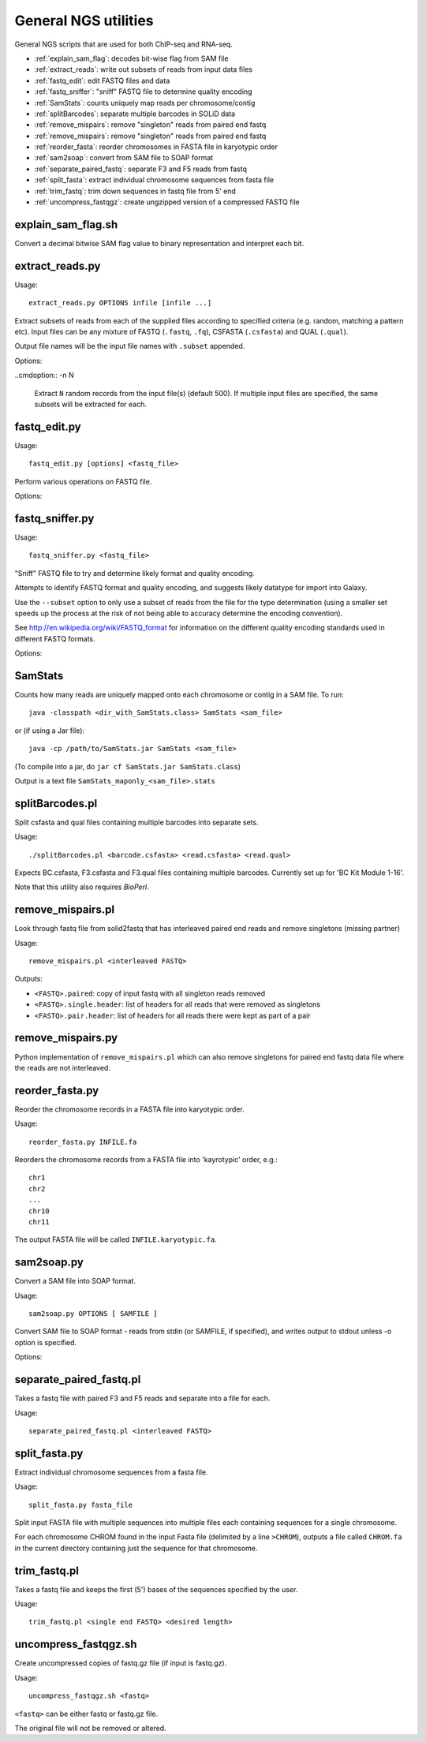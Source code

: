 General NGS utilities
=====================

General NGS scripts that are used for both ChIP-seq and RNA-seq.

* :ref:`explain_sam_flag`: decodes bit-wise flag from SAM file
* :ref:`extract_reads`: write out subsets of reads from input data files
* :ref:`fastq_edit`: edit FASTQ files and data
* :ref:`fastq_sniffer`: "sniff" FASTQ file to determine quality encoding
* :ref:`SamStats`: counts uniquely map reads per chromosome/contig
* :ref:`splitBarcodes`: separate multiple barcodes in SOLiD data
* :ref:`remove_mispairs`: remove "singleton" reads from paired end fastq
* :ref:`remove_mispairs`: remove "singleton" reads from paired end fastq
* :ref:`reorder_fasta`: reorder chromosomes in FASTA file in karyotypic order
* :ref:`sam2soap`: convert from SAM file to SOAP format
* :ref:`separate_paired_fastq`: separate F3 and F5 reads from fastq
* :ref:`split_fasta`: extract individual chromosome sequences from fasta file
* :ref:`trim_fastq`: trim down sequences in fastq file from 5' end
* :ref:`uncompress_fastqgz`: create ungzipped version of a compressed FASTQ
  file

.. _explain_sam_flag:

explain_sam_flag.sh
*******************

Convert a decimal bitwise SAM flag value to binary representation and
interpret each bit.

.. _extract_reads:

extract_reads.py
****************

Usage::

    extract_reads.py OPTIONS infile [infile ...]

Extract subsets of reads from each of the supplied files according to
specified criteria (e.g. random, matching a pattern etc). Input files
can be any mixture of FASTQ (``.fastq``, ``.fq``), CSFASTA
(``.csfasta``) and QUAL (``.qual``).

Output file names will be the input file names with ``.subset``
appended.

Options:

.. cmdoption:: -m PATTERN, --match=PATTERN

    Extract records that match Python regular expression
    ``PATTERN``

..cmdoption:: -n N

    Extract ``N`` random records from the input file(s)
    (default 500). If multiple input files are specified,
    the same subsets will be extracted for each.

.. _fastq_edit:

fastq_edit.py
*************

Usage::

    fastq_edit.py [options] <fastq_file>

Perform various operations on FASTQ file.

Options:

.. cmdoption:: --stats

    Generate basic stats for input FASTQ

.. cmdoption:: --instrument-name=INSTRUMENT_NAME

    Update the ``instrument name`` in the sequence
    identifier part of each read record and write updated
    FASTQ file to stdout

.. _fastq_sniffer:

fastq_sniffer.py
****************

Usage::

    fastq_sniffer.py <fastq_file>

"Sniff" FASTQ file to try and determine likely format and quality
encoding.

Attempts to identify FASTQ format and quality encoding, and suggests
likely datatype for import into Galaxy.

Use the ``--subset`` option to only use a subset of reads from the
file for the type determination (using a smaller set speeds up the
process at the risk of not being able to accuracy determine the
encoding convention).

See http://en.wikipedia.org/wiki/FASTQ_format for information on
the different quality encoding standards used in different FASTQ
formats.

Options:

.. cmdoption:: --subset=N_SUBSET

    try to determine encoding from a subset of consisting of
    the first ``N_SUBSET`` reads. (Quicker than using all reads
    but may not be accurate if subset is not representative
    of the file as a whole.)

.. _samstats:

SamStats
********

Counts how many reads are uniquely mapped onto each chromosome or
contig in a SAM file. To run::

    java -classpath <dir_with_SamStats.class> SamStats <sam_file>

or (if using a Jar file)::

    java -cp /path/to/SamStats.jar SamStats <sam_file>

(To compile into a jar, do ``jar cf SamStats.jar SamStats.class``)

Output is a text file ``SamStats_maponly_<sam_file>.stats``

.. _splitbarcodes:

splitBarcodes.pl
****************

Split csfasta and qual files containing multiple barcodes into separate
sets.

Usage::

    ./splitBarcodes.pl <barcode.csfasta> <read.csfasta> <read.qual>

Expects BC.csfasta, F3.csfasta and F3.qual files containing multiple
barcodes. Currently set up for 'BC Kit Module 1-16'.

Note that this utility also requires `BioPerl`.

.. _remove_mispairs:

remove_mispairs.pl
******************

Look through fastq file from solid2fastq that has interleaved paired
end reads and remove singletons (missing partner)

Usage::

    remove_mispairs.pl <interleaved FASTQ>

Outputs:

* ``<FASTQ>.paired``: copy of input fastq with all singleton reads
  removed
* ``<FASTQ>.single.header``: list of headers for all reads that were
  removed as singletons
* ``<FASTQ>.pair.header``: list of headers for all reads there were
  kept as part of a pair

.. _remove_mispairs_py:

remove_mispairs.py
******************

Python implementation of ``remove_mispairs.pl`` which can also remove
singletons for paired end fastq data file where the reads are not
interleaved.

.. _reorder_fasta:

reorder_fasta.py
****************

Reorder the chromosome records in a FASTA file into karyotypic order.

Usage::

    reorder_fasta.py INFILE.fa

Reorders the chromosome records from a FASTA file into 'kayrotypic'
order, e.g.::

    chr1
    chr2
    ...
    chr10
    chr11

The output FASTA file will be called ``INFILE.karyotypic.fa``.

.. _sam2soap:

sam2soap.py
***********

Convert a SAM file into SOAP format.

Usage::

    sam2soap.py OPTIONS [ SAMFILE ]

Convert SAM file to SOAP format - reads from stdin (or SAMFILE, if
specified), and writes output to stdout unless -o option is
specified.

Options:

.. cmdoption:: -o SOAPFILE

    Output SOAP file name

.. _separate_paired_fastq:

separate_paired_fastq.pl
************************

Takes a fastq file with paired F3 and F5 reads and separate into a file for
each.

Usage::

    separate_paired_fastq.pl <interleaved FASTQ>

.. _split_fasta:

split_fasta.py
**************

Extract individual chromosome sequences from a fasta file.

Usage::

    split_fasta.py fasta_file

Split input FASTA file with multiple sequences into multiple
files each containing sequences for a single chromosome.

For each chromosome CHROM found in the input Fasta file (delimited
by a line ``>CHROM``), outputs a file called ``CHROM.fa`` in the
current directory containing just the sequence for that chromosome.

.. _trim_fastq:

trim_fastq.pl
*************

Takes a fastq file and keeps the first (5') bases of the sequences specified
by the user.

Usage::

    trim_fastq.pl <single end FASTQ> <desired length>

.. _uncompress_fastqgz:

uncompress_fastqgz.sh
*********************

Create uncompressed copies of fastq.gz file (if input is fastq.gz).

Usage::

    uncompress_fastqgz.sh <fastq>

``<fastq>`` can be either fastq or fastq.gz file.

The original file will not be removed or altered.
